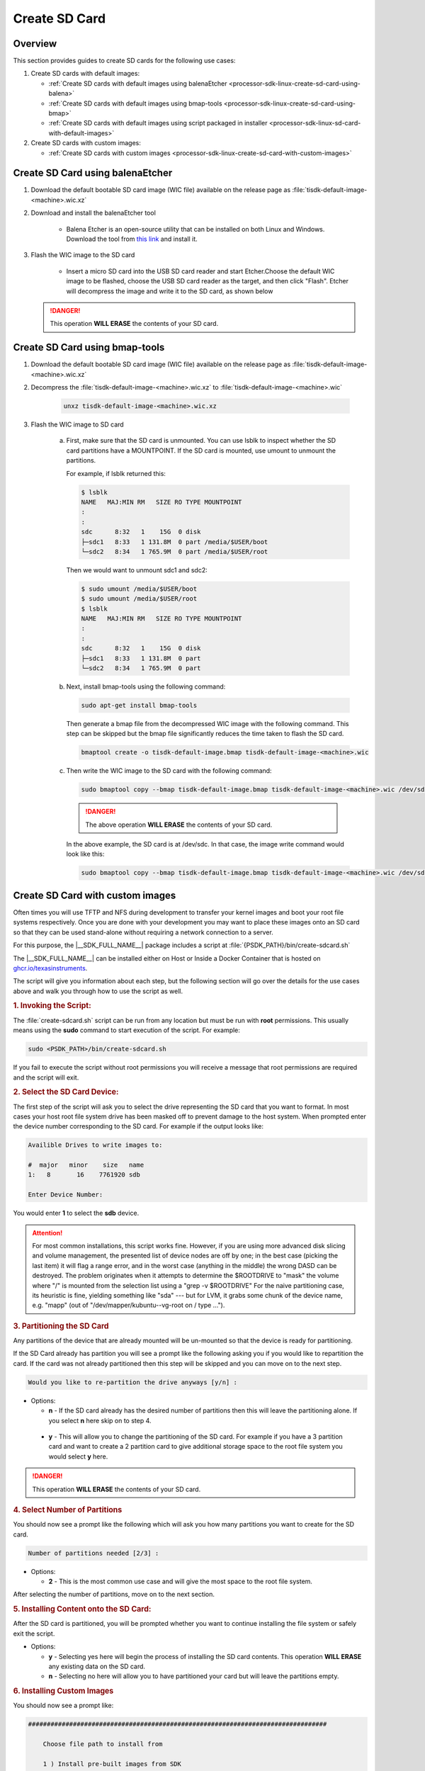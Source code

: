 .. _processor-sdk-linux-create-sd-card:

Create SD Card
===============

Overview
--------

This section provides guides to create SD cards for the following use cases:

#. Create SD cards with default images:

   - :ref:`Create SD cards with default images using balenaEtcher <processor-sdk-linux-create-sd-card-using-balena>`

   - :ref:`Create SD cards with default images using bmap-tools <processor-sdk-linux-create-sd-card-using-bmap>`

   - :ref:`Create SD cards with default images using script packaged in installer <processor-sdk-linux-sd-card-with-default-images>`

#. Create SD cards with custom images:

   - :ref:`Create SD cards with custom images <processor-sdk-linux-create-sd-card-with-custom-images>`

.. ifconfig:: CONFIG_part_variant in ('AM62X', 'AM62AX', 'AM64X')

   .. attention:: After flashing the wic image on the SD-Card, it will boot on **HS-FS** devices by default.

         To boot on **GP**, run the following command:

         .. code-block:: console

             host# sudo cp /media/$USER/boot/tiboot3-am6*-gp-evm.bin /media/$USER/boot/tiboot3.bin

         To boot on **HS-SE**, run the following command:

         .. code-block:: console

             host# sudo cp /media/$USER/boot/tiboot3-am6*-hs-evm.bin /media/$USER/boot/tiboot3.bin


.. ifconfig:: CONFIG_part_variant in ('AM65X')

   .. attention:: After flashing the wic image on the SD-Card, it will boot on **SR2 GP** devices by default.

         To boot on **SR2 HS-SE**, run the following command:

         .. code-block:: console

             host# sudo cp /media/$USER/boot/tiboot3-am65x_sr2-hs-evm.bin /media/$USER/boot/tiboot3.bin
             host# sudo cp /media/$USER/boot/sysfw-am65x_sr2-hs-evm.itb /media/$USER/boot/sysfw.itb

.. _processor-sdk-linux-create-sd-card-using-balena:

Create SD Card using balenaEtcher
----------------------------------

1.  Download the default bootable SD card image (WIC file) available on the release page as
    :file:`tisdk-default-image-<machine>.wic.xz`

2.  Download and install the balenaEtcher tool

      - Balena Etcher is an open-source utility that can be installed on both Linux and Windows. Download the tool from `this link <https://www.balena.io/etcher/>`__ and install it.

3.  Flash the WIC image to the SD card

      - Insert a micro SD card into the USB SD card reader and start Etcher.Choose the default WIC
        image to be flashed, choose the USB SD card reader as the target, and then click "Flash".
        Etcher will decompress the image and write it to the SD card, as shown below

    .. Image:: /images/balena_etcher.png
       :height: 400

    .. danger::

        This operation **WILL ERASE** the contents of your SD card.

.. _processor-sdk-linux-create-sd-card-using-bmap:

Create SD Card using bmap-tools
----------------------------------

1.  Download the default bootable SD card image (WIC file) available on the release page as
    :file:`tisdk-default-image-<machine>.wic.xz`

2.  Decompress the :file:`tisdk-default-image-<machine>.wic.xz` to :file:`tisdk-default-image-<machine>.wic`

      .. code-block:: console

          unxz tisdk-default-image-<machine>.wic.xz

3.  Flash the WIC image to SD card

      a) First, make sure that the SD card is unmounted. You can use lsblk to
         inspect whether the SD card partitions have a MOUNTPOINT. If the SD
         card is mounted, use umount to unmount the partitions.

         For example, if lsblk returned this:

         .. code-block:: console

             $ lsblk
             NAME   MAJ:MIN RM   SIZE RO TYPE MOUNTPOINT
             :
             :
             sdc      8:32   1    15G  0 disk
             ├─sdc1   8:33   1 131.8M  0 part /media/$USER/boot
             └─sdc2   8:34   1 765.9M  0 part /media/$USER/root

         Then we would want to unmount sdc1 and sdc2:

         .. code-block:: console

             $ sudo umount /media/$USER/boot
             $ sudo umount /media/$USER/root
             $ lsblk
             NAME   MAJ:MIN RM   SIZE RO TYPE MOUNTPOINT
             :
             :
             sdc      8:32   1    15G  0 disk
             ├─sdc1   8:33   1 131.8M  0 part
             └─sdc2   8:34   1 765.9M  0 part

      b) Next, install bmap-tools using the following command:

         .. code-block:: console

             sudo apt-get install bmap-tools

         Then generate a bmap file from the decompressed WIC image with the following command.
         This step can be skipped but the bmap file significantly reduces the time taken to flash the SD card.

         .. code-block:: console

             bmaptool create -o tisdk-default-image.bmap tisdk-default-image-<machine>.wic

      c) Then write the WIC image to the SD card with the following command:

         .. code-block:: console

             sudo bmaptool copy --bmap tisdk-default-image.bmap tisdk-default-image-<machine>.wic /dev/sdx


         .. danger::

             The above operation **WILL ERASE** the contents of your SD card.

         In the above example, the SD card is at /dev/sdc. In that case, the
         image write command would look like this:

         .. code-block:: console

             sudo bmaptool copy --bmap tisdk-default-image.bmap tisdk-default-image-<machine>.wic /dev/sdc



.. _processor-sdk-linux-create-sd-card-with-custom-images:

Create SD Card with custom images
---------------------------------

Often times you will use TFTP and NFS during development to transfer your
kernel images and boot your root file systems respectively. Once you are
done with your development you may want to place these images onto an SD
card so that they can be used stand-alone without requiring a network
connection to a server.

For this purpose, the |__SDK_FULL_NAME__| package includes a script at
:file:`{PSDK_PATH}/bin/create-sdcard.sh`

The |__SDK_FULL_NAME__| can be installed either on Host or Inside a Docker Container that is hosted on `ghcr.io/texasinstruments <https://github.com/TexasInstruments/ti-docker-images/pkgs/container/ubuntu-distro>`__.

The script will give you information about each step, but the following
section will go over the details for the use cases above and walk you
through how to use the script as well.


.. rubric:: 1. Invoking the Script:
   :name: Invoking-the-script

The :file:`create-sdcard.sh` script can be run from any location but must be
run with **root** permissions. This usually means using the **sudo**
command to start execution of the script. For example:

.. code-block:: console

    sudo <PSDK_PATH>/bin/create-sdcard.sh

If you fail to execute the script without root permissions you will
receive a message that root permissions are required and the script will
exit.


.. rubric:: 2. Select the SD Card Device:
   :name: select-the-sd-card-device

The first step of the script will ask you to select the drive
representing the SD card that you want to format. In most cases your
host root file system drive has been masked off to prevent damage to the
host system. When prompted enter the device number corresponding to the
SD card. For example if the output looks like:

.. code-block:: text

    Availible Drives to write images to:

    #  major   minor    size   name
    1:   8       16    7761920 sdb

    Enter Device Number:

You would enter **1** to select the **sdb** device.

.. attention::

 For most common installations, this script works fine.
 However, if you are using more advanced disk slicing and volume
 management, the presented list of device nodes are off by one; in the
 best case (picking the last item) it will flag a range error, and in the
 worst case (anything in the middle) the wrong DASD can be destroyed. The
 problem originates when it attempts to determine the $ROOTDRIVE to
 "mask" the volume where "/" is mounted from the selection list using a
 "grep -v $ROOTDRIVE" For the naive partitioning case, its heuristic is
 fine, yielding something like "sda" --- but for LVM, it grabs some chunk
 of the device name, e.g. "mapp" (out of "/dev/mapper/kubuntu--vg-root on
 / type ...").


.. rubric:: 3. Partitioning the SD Card
   :name: partitioning-the-sd-card

Any partitions of the device that are already mounted will be un-mounted
so that the device is ready for partitioning.

If the SD Card already has partition you will see a prompt like the
following asking you if you would like to repartition the card. If the
card was not already partitioned then this step will be skipped and you
can move on to the next step.

.. code-block:: text

    Would you like to re-partition the drive anyways [y/n] :

-  Options:

   -  **n** - If the SD card already has the desired number of
      partitions then this will leave the partitioning alone. If you
      select **n** here skip on to step 4.

  -   **y** - This will allow you to change the partitioning of the SD
      card. For example if you have a 3 partition card and want to
      create a 2 partition card to give additional storage space to the
      root file system you would select **y** here.

.. danger::

    This operation **WILL ERASE** the contents of your SD card.


.. rubric:: 4. Select Number of Partitions
   :name: select-number-of-partitions

You should now see a prompt like the following which will ask you how
many partitions you want to create for the SD card.

.. code-block:: text

    Number of partitions needed [2/3] :

-  Options:

   -  **2** - This is the most common use case and will give the most
      space to the root file system.

After selecting the number of partitions, move on to the next section.


.. rubric:: 5. Installing Content onto the SD Card:
   :name: installing-content-onto-sd-card

After the SD card is partitioned, you will be prompted whether you want
to continue installing the file system or safely exit the script.

-  Options:

   -  **y** - Selecting yes here will begin the process of installing
      the SD card contents. This operation **WILL ERASE** any existing
      data on the SD card.

   -  **n** - Selecting no here will allow you to have partitioned your
      card but will leave the partitions empty.



.. rubric:: 6. Installing Custom Images
   :name: installing-custom-images

You should now see a prompt like:

.. code-block:: text

    ################################################################################

        Choose file path to install from

        1 ) Install pre-built images from SDK
        2 ) Enter in custom boot and rootfs file paths

    ################################################################################

    Choose now [1/2] :

- Options:

  - **1** - Refer to :ref:`this section <processor-sdk-linux-sd-card-with-default-images>` to install the default images.

  - **2** - Select option **2** to create an SD card with your custom images.

.. rubric:: 7. Select Boot Partition
   :name: select-boot-partition

You will now be prompted to provide a path to the location of the boot
partition files. The prompt will explain the requirements of the files
to be placed at the path, but the basic options are:

#. Point to a tarball containing all of the files you want placed on the
   boot partition. This would include the boot loaders and the kernel
   image as well as any optional files like uEnv.txt.
#. Point to a directory containing the files for the boot partition like
   those in the first option.

The script is intelligent enough to recognize whether you provided a
tarball or a directory path and will copy the files accordingly. You
will be given a list of the files that are going to be copied and given
the option to change the path if the list of files is not correct.

.. rubric:: 8. Select Root Partition
   :name: select-root-partition

You will now be prompted to provide a path to the location of the root
file sysetm partition files. The prompt will explain the requirements of
the files to be placed at the path, but the basic options are:

#. Point to a tarball of the root file system you want to use.
#. Point to a directory containing the root file sysetm such as an NFS
   share directory.

The script is intelligent enough to recognize whether you provided a
tarball or a directory path and will copy the files accordingly. You
will be given a list of the files that are going to be copied and given
the option to change the path if the list of files is not correct.


.. _processor-sdk-linux-sd-card-with-default-images:

Create SD Card with Default Images using script
-----------------------------------------------

The purpose of this section is to cover how to use the
:file:`create-sdcard.sh` script to populate an SD card that can be used to
boot the device using the default images that ship with the |__SDK_FULL_NAME__| package.

The |__SDK_FULL_NAME__| can be installed either on host or inside a Docker container that is hosted on `ghcr.io/texasinstruments <https://github.com/TexasInstruments/ti-docker-images/pkgs/container/ubuntu-distro>`__.

**Steps to follow inside a Docker Container**

- The SD card you wish to create is inserted into the host system and has a size sufficiently large (16GB or larger) to hold at least the bootloaders, kernel and root file system.
- Refer `Steps to Run SDK Installer inside a Container <https://github.com/TexasInstruments/ti-docker-images?tab=readme-ov-file#steps-to-run-sdk-installer-inside-container>`__
- Start running the script as mentioned in steps 1-4 of :ref:`Create SD card with custom images <processor-sdk-linux-create-sd-card-with-custom-images>` section above.
- Refer :ref:`Install the Pre-built Images from SDK <choose-install-pre-built-images>`

**Steps to follow on Host**

.. rubric:: 1. Prerequisites
   :name: sd-default-image-prerequisites

#. The |__SDK_FULL_NAME__| package is installed on your host system.
#. The SD card you wish to create is inserted into the host system and
   has a size sufficiently large (16GB or larger) to hold at least the bootloaders,
   kernel, and root file system.
#. You have started running the script as detailed in steps 1-4 of
   :ref:`Create SD card with custom images <processor-sdk-linux-create-sd-card-with-custom-images>`
   section above.

.. rubric:: 2. Choose Install Pre-built Images
   :name: choose-install-pre-built-images

You should now see a prompt like:

.. code-block:: text

    ################################################################################

        Choose file path to install from

        1 ) Install pre-built images from SDK
        2 ) Enter in custom boot and rootfs file paths

    ################################################################################

    Choose now [1/2] :

You should choose option **1** to create an SD card using the pre-built
images from the SDK.

If you executed this script from within the SDK then the script can
determine the SDK path automatically and will start copying the contents
to the SD card. Once the files are copied the script will exit.

If you executed the script from outside of the SDK (i.e. you copied it
to some other directory and executed it there) please see the next
section.

.. important::

    Option 1 will only work with the format of the default SDK
    directory name, which makes the Hands on with the SDK training easiest.
    If you have to change the directory name, use option 2 to enter the
    custom file paths.


.. rubric:: 3. Enter SDK Path
   :name: enter-sdk-path

In the case that the script was invoked from a directory without the SDK
installation in the path, i.e. the script was copied to your home
directory and executed there, you may see a prompt like:

.. code-block:: text

    no SDK PATH found
    Enter path to SDK :

Enter the path to the SDK installation directory here. For example, if
the SDK was installed into the home directory of "**USER**", the
path to enter would be **/home/USER/ti-processor-sdk-linux-<machine>-<version>**.
You will be prompted to confirm the installation directory. The SD card will then
be created using the default images and the script will exit when finished.

